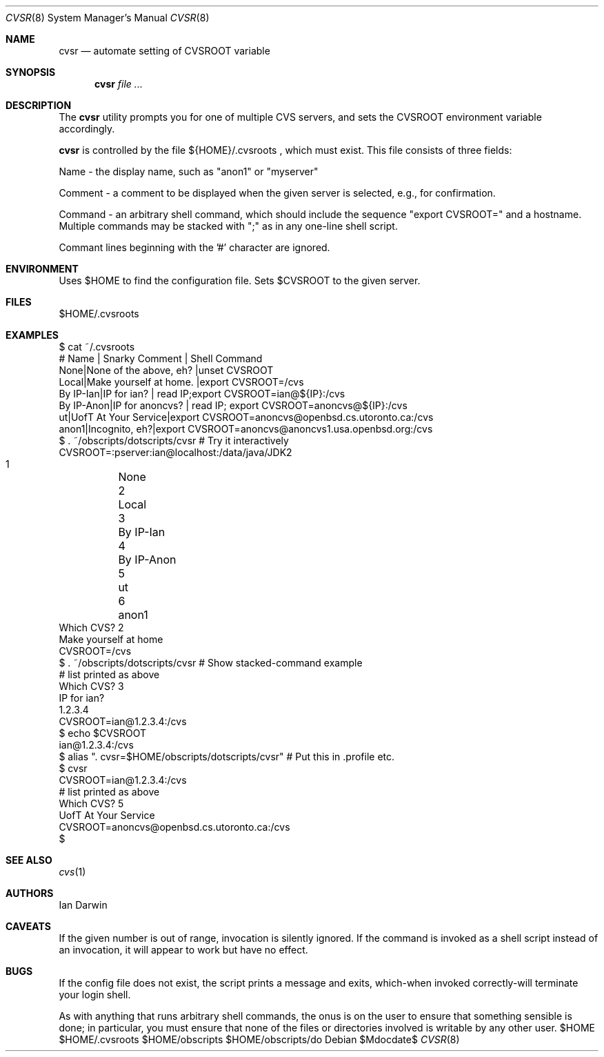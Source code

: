 .\"
.\" Copyright (c) 2006-2014 Ian Darwin http://darwinsys.com/
.\"
.\" Permission to use, copy, modify, and distribute this software for any
.\" purpose with or without fee is hereby granted, provided that the above
.\" copyright notice and this permission notice appear in all copies.
.\"
.\" THE SOFTWARE IS PROVIDED "AS IS" AND THE AUTHOR DISCLAIMS ALL WARRANTIES
.\" WITH REGARD TO THIS SOFTWARE INCLUDING ALL IMPLIED WARRANTIES OF
.\" MERCHANTABILITY AND FITNESS. IN NO EVENT SHALL THE AUTHOR BE LIABLE FOR
.\" ANY SPECIAL, DIRECT, INDIRECT, OR CONSEQUENTIAL DAMAGES OR ANY DAMAGES
.\" WHATSOEVER RESULTING FROM LOSS OF USE, DATA OR PROFITS, WHETHER IN AN
.\" ACTION OF CONTRACT, NEGLIGENCE OR OTHER TORTIOUS ACTION, ARISING OUT OF
.\" OR IN CONNECTION WITH THE USE OR PERFORMANCE OF THIS SOFTWARE.
.\"
.\" The following requests are required for all man pages.
.\"
.\" Remove `\&' from the line below.
.Dd $Mdocdate$
.Dt CVSR 8
.Os
.Sh NAME
.Nm cvsr
.Nd automate setting of CVSROOT variable
.Sh SYNOPSIS
.Nm cvsr
.Ar
.Sh DESCRIPTION
The
.Nm
utility prompts you for one of multiple CVS servers,
and sets the CVSROOT environment variable accordingly.
.Pp
.Nm
is controlled by the file 
${HOME}/.cvsroots ,
which must exist.
This file consists of three fields:
.Pp
Name - the display name, such as "anon1" or "myserver"
.Pp
Comment - a comment to be displayed when the given server is selected,
e.g., for confirmation.
.Pp
Command - an arbitrary shell command, which should include
the sequence "export CVSROOT=" and a hostname.
Multiple commands may be stacked with ";" as in any one-line shell script.
.Pp
Commant lines beginning with the '#' character are ignored.
.Sh ENVIRONMENT
Uses $HOME to find the configuration file.
Sets $CVSROOT to the given server.
.Sh FILES
$HOME/.cvsroots
.Sh EXAMPLES
.Bd -literal
$ cat ~/.cvsroots
# Name | Snarky Comment | Shell Command
None|None of the above, eh? |unset CVSROOT
Local|Make yourself at home.  |export CVSROOT=/cvs
By IP-Ian|IP for ian? | read IP;export CVSROOT=ian@${IP}:/cvs
By IP-Anon|IP for anoncvs? | read IP; export CVSROOT=anoncvs@${IP}:/cvs
ut|UofT At Your Service|export CVSROOT=anoncvs@openbsd.cs.utoronto.ca:/cvs
anon1|Incognito, eh?|export CVSROOT=anoncvs@anoncvs1.usa.openbsd.org:/cvs
$ . ~/obscripts/dotscripts/cvsr # Try it interactively
CVSROOT=:pserver:ian@localhost:/data/java/JDK2
     1	None
     2	Local
     3	By IP-Ian
     4	By IP-Anon
     5	ut 
     6	anon1 
Which CVS? 2
Make yourself at home
CVSROOT=/cvs
$ . ~/obscripts/dotscripts/cvsr # Show stacked-command example
    # list printed as above
Which CVS? 3
IP for ian? 
1.2.3.4
CVSROOT=ian@1.2.3.4:/cvs
$ echo $CVSROOT
ian@1.2.3.4:/cvs
$ alias ". cvsr=$HOME/obscripts/dotscripts/cvsr" # Put this in .profile etc.
$ cvsr
CVSROOT=ian@1.2.3.4:/cvs
     # list printed as above
Which CVS? 5
UofT At Your Service 
CVSROOT=anoncvs@openbsd.cs.utoronto.ca:/cvs
$ 
.Ed
.Sh SEE ALSO
.Xr cvs 1
.Sh AUTHORS
Ian Darwin
.Sh CAVEATS
If the given number is out of range, invocation is silently ignored.
If the command is invoked as a shell script instead of an invocation,
it will appear to work but have no effect.
.Sh BUGS
If the config file does not exist, the script prints a message and
exits, which-when invoked correctly-will terminate your login shell.
.Pp
As with anything that runs arbitrary shell commands, the onus is on the user
to ensure that something sensible is done; in particular, you must
ensure that none of the files or directories involved
is writable by any other user.
$HOME $HOME/.cvsroots $HOME/obscripts $HOME/obscripts/do
